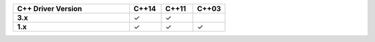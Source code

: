.. list-table::
   :header-rows: 1
   :stub-columns: 1
   :class: compatibility
   :widths: 55 15 15 15

   * - C++ Driver Version
     - C++14
     - C++11
     - C++03

   * - 3.x
     - ✓
     - ✓
     -

   * - 1.x
     - ✓
     - ✓
     - ✓
